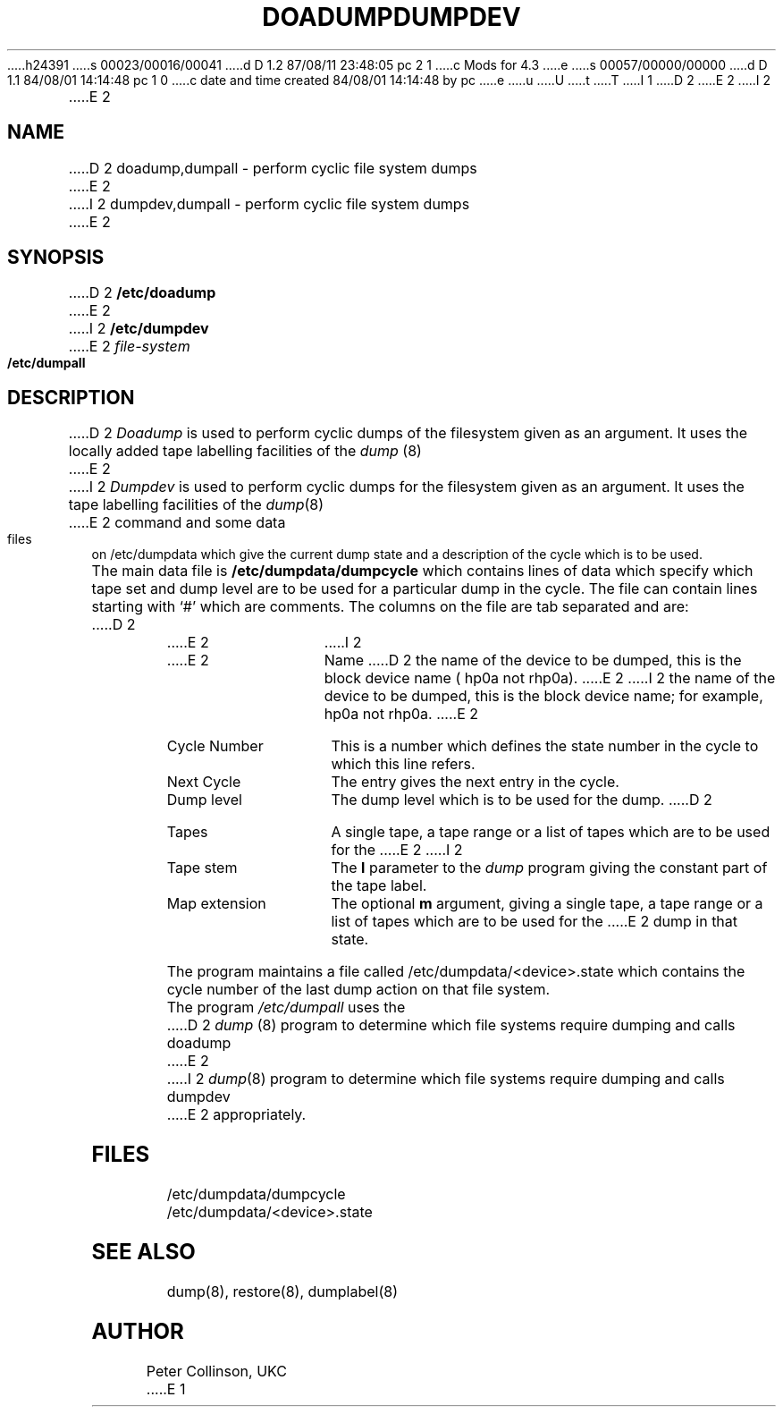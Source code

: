 h24391
s 00023/00016/00041
d D 1.2 87/08/11 23:48:05 pc 2 1
c Mods for 4.3
e
s 00057/00000/00000
d D 1.1 84/08/01 14:14:48 pc 1 0
c date and time created 84/08/01 14:14:48 by pc
e
u
U
t
T
I 1
D 2
.TH DOADUMP 8 "UKC local %G%"
E 2
I 2
.TH DUMPDEV 8L "UKC \- %G%" "Unix Programmer's Manual"
E 2
.SH NAME
D 2
doadump,dumpall \- perform cyclic file system dumps
E 2
I 2
dumpdev,dumpall \- perform cyclic file system dumps
E 2
.SH SYNOPSIS
D 2
.B /etc/doadump
E 2
I 2
.B /etc/dumpdev
E 2
.I file-system
.br
.B /etc/dumpall
.SH DESCRIPTION
D 2
.I Doadump
is used to perform cyclic dumps of the filesystem given as an argument.
It uses the locally added tape labelling facilities of the
.I dump
(8)
E 2
I 2
.I Dumpdev
is used to perform cyclic dumps for the filesystem given as an argument.
It uses the tape labelling facilities of the
.IR dump (8)
E 2
command and some data files on /etc/dumpdata which give the current
dump state and a description of the cycle which is to be used.
.PP
The main data file is
.B /etc/dumpdata/dumpcycle
which contains lines of data which specify which tape set and dump level
are to be used for a particular dump in the cycle.
The file can contain lines starting with `#' which are comments.
The columns on the file are tab separated and are:
D 2
.TP "\w'Cycle number'u+3"
E 2
I 2
.TP "\w'Map extension'u+3"
E 2
Name
D 2
the name of the device to be dumped, this is the block device name
( hp0a not rhp0a).
E 2
I 2
the name of the device to be dumped, this is the block device name;
for example, hp0a not rhp0a.
E 2
.IP "Cycle Number"
This is a number which defines the state number in the cycle to which this
line refers.
.IP "Next Cycle"
The entry gives the next entry in the cycle.
.IP "Dump level"
The dump level which is to be used for the dump.
D 2
.IP "Tapes"
A single tape, a tape range or a list of tapes which are to be used for the
E 2
I 2
.IP "Tape stem"
The
.B l
parameter to the
.I dump
program giving the constant part of the tape label.
.IP "Map extension"
The optional
.B m
argument, giving 
a single tape, a tape range or a list of tapes which are to be used for the
E 2
dump in that state.
.PP
The program maintains a file called /etc/dumpdata/<device>.state
which contains the
cycle number of the last dump action on that file system.
.PP
The program
.I /etc/dumpall
uses the
D 2
.I dump
(8)
program to determine which file systems require dumping and calls doadump
E 2
I 2
.IR dump (8)
program to determine which file systems require dumping and calls dumpdev
E 2
appropriately.
.SH FILES
/etc/dumpdata/dumpcycle
.br
/etc/dumpdata/<device>.state
.SH "SEE ALSO"
dump(8), restore(8), dumplabel(8)
.SH AUTHOR
Peter Collinson, UKC
E 1
